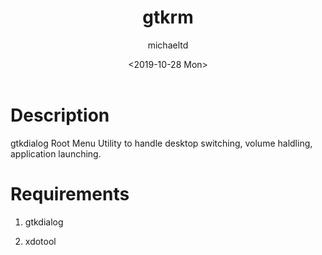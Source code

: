#+title: gtkrm
#+author: michaeltd
#+date: <2019-10-28 Mon>

* Description

gtkdialog Root Menu
Utility to handle desktop switching, volume haldling, application launching.

* Requirements

 1. gtkdialog

 2. xdotool
